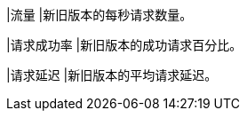 // :ks_include_id: c831ace6bfe442abba34ed44c8c2ec4b
|流量
|新旧版本的每秒请求数量。

|请求成功率
|新旧版本的成功请求百分比。

|请求延迟
|新旧版本的平均请求延迟。

